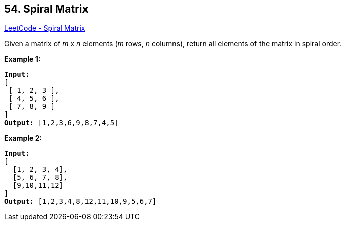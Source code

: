 == 54. Spiral Matrix

https://leetcode.com/problems/spiral-matrix/[LeetCode - Spiral Matrix]

Given a matrix of _m_ x _n_ elements (_m_ rows, _n_ columns), return all elements of the matrix in spiral order.

*Example 1:*

[subs="verbatim,quotes,macros"]
----
*Input:*
[
 [ 1, 2, 3 ],
 [ 4, 5, 6 ],
 [ 7, 8, 9 ]
]
*Output:* [1,2,3,6,9,8,7,4,5]
----

*Example 2:*
[subs="verbatim,quotes,macros"]
----
*Input:*
[
  [1, 2, 3, 4],
  [5, 6, 7, 8],
  [9,10,11,12]
]
*Output:* [1,2,3,4,8,12,11,10,9,5,6,7]
----
